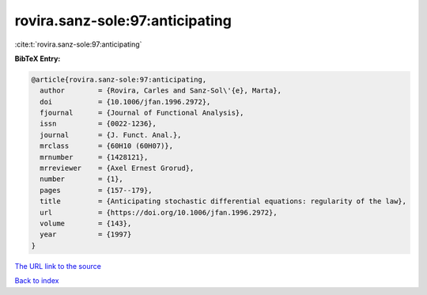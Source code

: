 rovira.sanz-sole:97:anticipating
================================

:cite:t:`rovira.sanz-sole:97:anticipating`

**BibTeX Entry:**

.. code-block:: bibtex

   @article{rovira.sanz-sole:97:anticipating,
     author        = {Rovira, Carles and Sanz-Sol\'{e}, Marta},
     doi           = {10.1006/jfan.1996.2972},
     fjournal      = {Journal of Functional Analysis},
     issn          = {0022-1236},
     journal       = {J. Funct. Anal.},
     mrclass       = {60H10 (60H07)},
     mrnumber      = {1428121},
     mrreviewer    = {Axel Ernest Grorud},
     number        = {1},
     pages         = {157--179},
     title         = {Anticipating stochastic differential equations: regularity of the law},
     url           = {https://doi.org/10.1006/jfan.1996.2972},
     volume        = {143},
     year          = {1997}
   }

`The URL link to the source <https://doi.org/10.1006/jfan.1996.2972>`__


`Back to index <../By-Cite-Keys.html>`__
